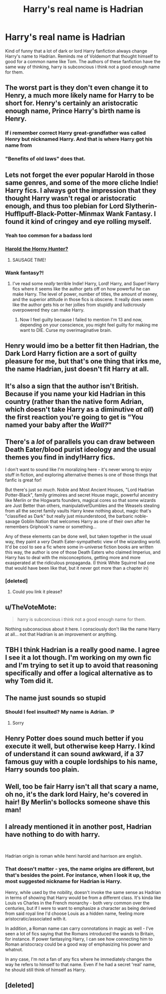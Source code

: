 #+TITLE: Harry's real name is Hadrian

* Harry's real name is Hadrian
:PROPERTIES:
:Author: ninjaasdf
:Score: 48
:DateUnix: 1575326193.0
:DateShort: 2019-Dec-03
:FlairText: Misc
:END:
Kind of funny that a lot of dark or lord Harry fanfiction always change Harry's name to Hadrian. Reminds me of Voldemort that thought himself to good for a common name like Tom. The authors of these fanfiction have the same way of thinking, harry is subconcious i think not a good enough name for them.


** The worst part is they don't even change it to Henry, a much more likely name for Harry to be short for. Henry's certainly an aristocratic enough name, Prince Harry's birth name is Henry.
:PROPERTIES:
:Author: 420SwagBro
:Score: 70
:DateUnix: 1575327458.0
:DateShort: 2019-Dec-03
:END:

*** If i remember correct Harry great-grandfather was called Henry but nicknamed Harry. And that is where Harry got his name from
:PROPERTIES:
:Author: ninjaasdf
:Score: 24
:DateUnix: 1575328953.0
:DateShort: 2019-Dec-03
:END:


*** "Benefits of old laws" does that.
:PROPERTIES:
:Author: will1707
:Score: 2
:DateUnix: 1575374552.0
:DateShort: 2019-Dec-03
:END:


** Lets not forget the ever popular Harold in those same genres, and some of the more cliche Indie! Harry fics. I always got the impression that they thought Harry wasn't regal or aristocratic enough, and thus too plebian for Lord Slytherin-Hufflpuff-Black-Potter-Minmax Wank Fantasy. I found it kind of cringey and eye rolling myself.
:PROPERTIES:
:Author: DruidofRavens
:Score: 37
:DateUnix: 1575326452.0
:DateShort: 2019-Dec-03
:END:

*** Yeah too common for a badass lord
:PROPERTIES:
:Author: ninjaasdf
:Score: 9
:DateUnix: 1575329123.0
:DateShort: 2019-Dec-03
:END:


*** [[https://www.youtube.com/watch?v=nFlsD6Ls8ok][Harold the Horny Hunter?]]
:PROPERTIES:
:Author: u-useless
:Score: 2
:DateUnix: 1575359748.0
:DateShort: 2019-Dec-03
:END:

**** SAUSAGE TIME!
:PROPERTIES:
:Author: ConsiderableHat
:Score: 1
:DateUnix: 1575372715.0
:DateShort: 2019-Dec-03
:END:


*** Wank fantasy?!
:PROPERTIES:
:Author: Miqdad_Suleman
:Score: 1
:DateUnix: 1575389513.0
:DateShort: 2019-Dec-03
:END:

**** I've read some /really/ terrible Indie! Harry, Lord! Harry, and Super! Harry fics where it seems like the author gets off on how powerful he can make Harry. The level of power, number of titles, the amount of money, and the superior attitude in those fics is obscene. It really does seem like the author gets his or her jollies from stupidly and ludicrously overpowered they can make Harry.
:PROPERTIES:
:Author: DruidofRavens
:Score: 3
:DateUnix: 1575420745.0
:DateShort: 2019-Dec-04
:END:

***** Now I feel guilty because I failed to mention I'm 13 and now, depending on your conscience, you might feel guilty for making me want to DIE. Curse my overimaginative brain.
:PROPERTIES:
:Author: Miqdad_Suleman
:Score: 1
:DateUnix: 1575632585.0
:DateShort: 2019-Dec-06
:END:


** Henry would imo be a better fit then Hadrian, the Dark Lord Harry fiction are a sort of guilty pleasure for me, but that's one thing that irks me, the name Hadrian, just doesn't fit Harry at all.
:PROPERTIES:
:Author: SnarkyAndProud
:Score: 15
:DateUnix: 1575333677.0
:DateShort: 2019-Dec-03
:END:


** It's also a sign that the author isn't British. Because if you name your kid Hadrian in this country (rather than the native form Adrian, which doesn't take Harry as a diminutive /at all/) the first reaction you're going to get is "You named your baby after the */Wall?/*"
:PROPERTIES:
:Author: ConsiderableHat
:Score: 14
:DateUnix: 1575372557.0
:DateShort: 2019-Dec-03
:END:


** There's a /lot/ of parallels you can draw between Death Eater/blood purist ideology and the usual themes you find in indy!Harry fics.

I don't want to sound like I'm moralizing here - it's never wrong to enjoy stuff in fiction, and exploring alternative themes is one of those things that fanfic is great for!

But there's just /so much/. Noble and Most Ancient Houses, "Lord Hadrian Potter-Black", family grimoires and secret House magic, powerful ancestry like Merlin or the Hogwarts founders, magical cores so that some wizards are Just Better than others, manipulative!Dumbles and the Weasels stealing from all the secret family vaults Harry knew nothing about, magic that's "classified as Dark" but really just misunderstood, the barbaric noble-savage Goblin Nation that welcomes Harry as one of their own after he remembers Griphook's name or something...

Any of these elements can be done well, but taken together in the usual way, they paint a /very/ Death Eater-sympathetic view of the wizarding world. It'd be cool to see a fic where some in-universe fiction books are written this way, the author is one of those Death Eaters who claimed Imperius, and Harry has to deal with the misconceptions, getting more and more exasperated at the ridiculous propaganda. (I think White Squirrel had one that would have been like that, but it never got more than a chapter in)
:PROPERTIES:
:Author: blast_ended_sqrt
:Score: 23
:DateUnix: 1575340068.0
:DateShort: 2019-Dec-03
:END:

*** [deleted]
:PROPERTIES:
:Score: 2
:DateUnix: 1575406304.0
:DateShort: 2019-Dec-04
:END:

**** Could you link it please?
:PROPERTIES:
:Author: Tintingocce
:Score: 2
:DateUnix: 1575420423.0
:DateShort: 2019-Dec-04
:END:


** u/TheVoteMote:
#+begin_quote
  harry is subconcious i think not a good enough name for them.
#+end_quote

Nothing subconscious about it here. I consciously don't like the name Harry at all... not that Hadrian is an improvement or anything.
:PROPERTIES:
:Author: TheVoteMote
:Score: 5
:DateUnix: 1575346237.0
:DateShort: 2019-Dec-03
:END:


** TBH I think Hadrian is a really good name. I agree I see it a lot though. I'm working on my own fic and I'm trying to set it up to avoid that reasoning specifically and offer a logical alternative as to why Tom did it.
:PROPERTIES:
:Author: DarkLordRowan
:Score: 3
:DateUnix: 1575414372.0
:DateShort: 2019-Dec-04
:END:


** The name just sounds so stupid
:PROPERTIES:
:Author: alphiesthecat
:Score: 4
:DateUnix: 1575327744.0
:DateShort: 2019-Dec-03
:END:

*** Should I feel insulted? My name is Adrian. :P
:PROPERTIES:
:Author: Leangeful
:Score: 1
:DateUnix: 1575396309.0
:DateShort: 2019-Dec-03
:END:

**** Sorry
:PROPERTIES:
:Author: alphiesthecat
:Score: 1
:DateUnix: 1575407513.0
:DateShort: 2019-Dec-04
:END:


** Henry Potter does sound much better if you execute it well, but otherwise keep Harry. I kind of understand it can sound awkward, if a 37 famous guy with a couple lordships to his name, Harry sounds too plain.
:PROPERTIES:
:Author: h6story
:Score: 1
:DateUnix: 1575395258.0
:DateShort: 2019-Dec-03
:END:


** Well, too be fair Harry isn't all that scary a name, oh no, it's the dark lord Hairy, he's covered in hair! By Merlin's bollocks someone shave this man!
:PROPERTIES:
:Author: ShaveMyPineapple
:Score: 1
:DateUnix: 1575415890.0
:DateShort: 2019-Dec-04
:END:


** I already mentioned it in another post, Hadrian have nothing to do with harry.

​

Hadrian origin is roman while henri harold and harrison are english.
:PROPERTIES:
:Author: Archimand
:Score: 1
:DateUnix: 1575354110.0
:DateShort: 2019-Dec-03
:END:

*** That doesn't matter - yes, the name origins are different, but that's besides the point. For instance, when I look it up, the most suggested nickname for Hadrian is Harry.

Henry, while used by the nobility, doesn't invoke the same sense as Hadrian in terms of showing that Harry would be from a different class. It's kinda like Louis vs Charles in the French monarchy - both very common over the centuries, but if I were to want to emphasize a character as being derived from said royal line I'd choose Louis as a hidden name, feeling more aristocratic/associated with it.

In addition, a Roman name can carry connotations in magic as well - I've seen a lot of fics saying that the Romans introduced the wands to Britain, for instance. If power fantasying Harry, I can see how connecting him to Roman aristocracy could be a good way of emphasizing his power and whatnot.

In any case, I'm not a fan of any fics where he immediately changes the way he refers to himself to that name. Even if he had a secret 'real' name, he should still think of himself as Harry.
:PROPERTIES:
:Author: matgopack
:Score: 3
:DateUnix: 1575358329.0
:DateShort: 2019-Dec-03
:END:


** [deleted]
:PROPERTIES:
:Score: 0
:DateUnix: 1575339759.0
:DateShort: 2019-Dec-03
:END:
